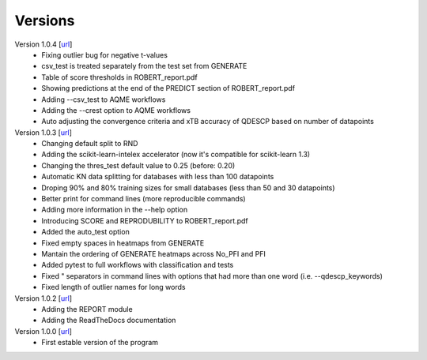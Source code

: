 .. _versions:

========
Versions
========

Version 1.0.4 [`url <https://github.com/jvalegre/robert/releases/tag/1.0.4>`__]
   -  Fixing outlier bug for negative t-values
   -  csv_test is treated separately from the test set from GENERATE
   -  Table of score thresholds in ROBERT_report.pdf
   -  Showing predictions at the end of the PREDICT section of ROBERT_report.pdf
   -  Adding --csv_test to AQME workflows
   -  Adding the --crest option to AQME workflows
   -  Auto adjusting the convergence criteria and xTB accuracy of QDESCP based on number 
      of datapoints

Version 1.0.3 [`url <https://github.com/jvalegre/robert/releases/tag/1.0.3>`__]
   -  Changing default split to RND
   -  Adding the scikit-learn-intelex accelerator (now it's compatible for scikit-learn 1.3)
   -  Changing the thres_test default value to 0.25 (before: 0.20)
   -  Automatic KN data splitting for databases with less than 100 datapoints
   -  Droping 90% and 80% training sizes for small databases (less than 50 and 30 datapoints)
   -  Better print for command lines (more reproducible commands)
   -  Adding more information in the --help option
   -  Introducing SCORE and REPRODUBILITY to ROBERT_report.pdf
   -  Added the auto_test option
   -  Fixed empty spaces in heatmaps from GENERATE
   -  Mantain the ordering of GENERATE heatmaps across No_PFI and PFI 
   -  Added pytest to full workflows with classification and tests
   -  Fixed " separators in command lines with options that had more than one word (i.e. 
      --qdescp_keywords)
   -  Fixed length of outlier names for long words

Version 1.0.2 [`url <https://github.com/jvalegre/robert/releases/tag/1.0.2>`__]
   -  Adding the REPORT module
   -  Adding the ReadTheDocs documentation

Version 1.0.0 [`url <https://github.com/jvalegre/robert/releases/tag/1.0.0>`__]
   -  First estable version of the program

